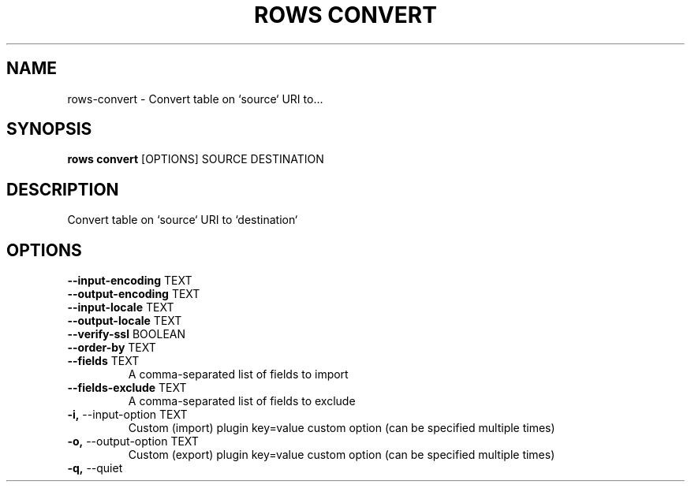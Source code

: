 .TH "ROWS CONVERT" "1" "30-Oct-2019" "0.4.2.dev0" "rows convert Manual"
.SH NAME
rows\-convert \- Convert table on `source` URI to...
.SH SYNOPSIS
.B rows convert
[OPTIONS] SOURCE DESTINATION
.SH DESCRIPTION
Convert table on `source` URI to `destination`
.SH OPTIONS
.TP
\fB\-\-input\-encoding\fP TEXT
.PP
.TP
\fB\-\-output\-encoding\fP TEXT
.PP
.TP
\fB\-\-input\-locale\fP TEXT
.PP
.TP
\fB\-\-output\-locale\fP TEXT
.PP
.TP
\fB\-\-verify\-ssl\fP BOOLEAN
.PP
.TP
\fB\-\-order\-by\fP TEXT
.PP
.TP
\fB\-\-fields\fP TEXT
A comma-separated list of fields to import
.TP
\fB\-\-fields\-exclude\fP TEXT
A comma-separated list of fields to exclude
.TP
\fB\-i,\fP \-\-input\-option TEXT
Custom (import) plugin key=value custom option (can be specified multiple times)
.TP
\fB\-o,\fP \-\-output\-option TEXT
Custom (export) plugin key=value custom option (can be specified multiple times)
.TP
\fB\-q,\fP \-\-quiet
.PP
